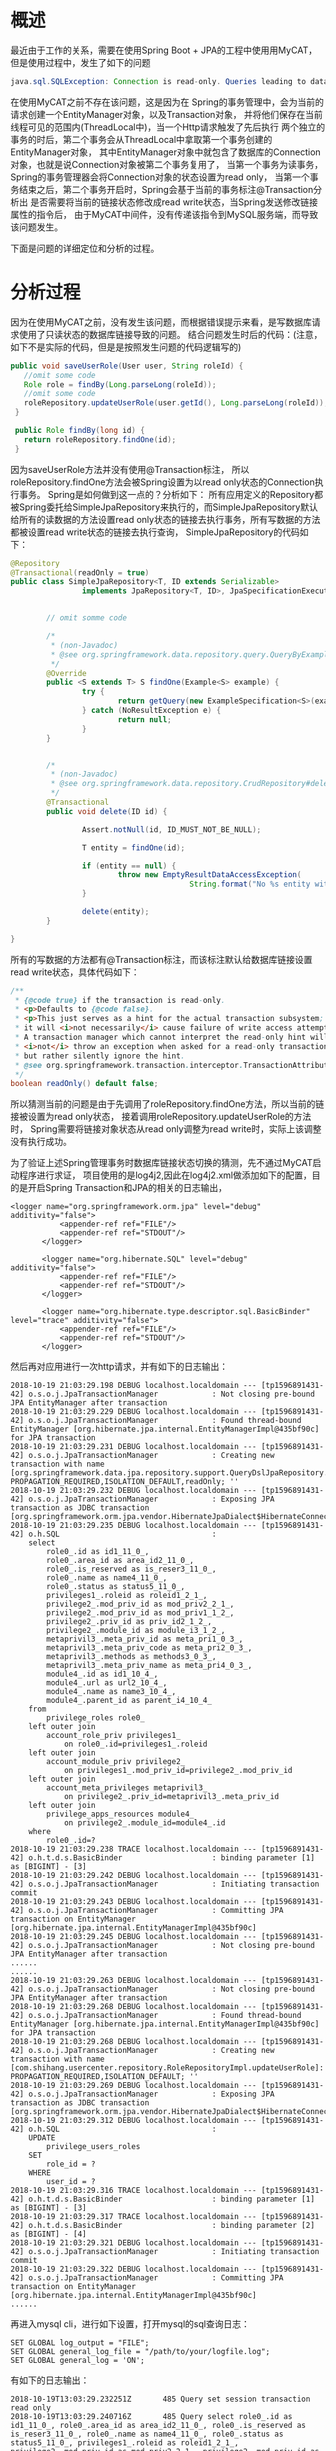 * 概述

最近由于工作的关系，需要在使用Spring Boot + JPA的工程中使用用MyCAT，但是使用过程中，发生了如下的问题

#+BEGIN_SRC java
java.sql.SQLException: Connection is read-only. Queries leading to data modification are not allowed
#+END_SRC

在使用MyCAT之前不存在该问题，这是因为在
Spring的事务管理中，会为当前的请求创建一个EntityManager对象，以及Transaction对象，
并将他们保存在当前线程可见的范围内(ThreadLocal中)，当一个Http请求触发了先后执行
两个独立的事务的时后，第二个事务会从ThreadLocal中拿取第一个事务创建的EntityManager对象，
其中EntityManager对象中就包含了数据库的Connection对象，也就是说Connection对象被第二个事务复用了，
当第一个事务为读事务，Spring的事务管理器会将Connection对象的状态设置为read only，
当第一个事务结束之后，第二个事务开启时，Spring会基于当前的事务标注@Transaction分析出
是否需要将当前的链接状态修改成read write状态，当Spring发送修改链接属性的指令后，
由于MyCAT中间件，没有传递该指令到MySQL服务端，而导致该问题发生。

下面是问题的详细定位和分析的过程。

* 分析过程
因为在使用MyCAT之前，没有发生该问题，而根据错误提示来看，是写数据库请求使用了只读状态的数据库链接导致的问题。
结合问题发生时后的代码：(注意，如下不是实际的代码，但是是按照发生问题的代码逻辑写的)

#+BEGIN_SRC java
 public void saveUserRole(User user, String roleId) {
    //omit some code
    Role role = findBy(Long.parseLong(roleId));
    //omit some code
    roleRepository.updateUserRole(user.getId(), Long.parseLong(roleId));
  }

  public Role findBy(long id) {
    return roleRepository.findOne(id);
  }
#+END_SRC

因为saveUserRole方法并没有使用@Transaction标注，
所以roleRepository.findOne方法会被Spring设置为以read only状态的Connection执行事务。
Spring是如何做到这一点的？分析如下：
所有应用定义的Repository都被Spring委托给SimpleJpaRepository来执行的，而SimpleJpaRepository默认
给所有的读数据的方法设置read only状态的链接去执行事务，所有写数据的方法都被设置read write状态的链接去执行查询，
SimpleJpaRepository的代码如下：

#+BEGIN_SRC java
@Repository
@Transactional(readOnly = true)
public class SimpleJpaRepository<T, ID extends Serializable>
                implements JpaRepository<T, ID>, JpaSpecificationExecutor<T> {


        // omit somme code

        /*
         * (non-Javadoc)
         * @see org.springframework.data.repository.query.QueryByExampleExecutor#findOne(org.springframework.data.domain.Example)
         */
        @Override
        public <S extends T> S findOne(Example<S> example) {
                try {
                        return getQuery(new ExampleSpecification<S>(example), example.getProbeType(), (Sort) null).getSingleResult();
                } catch (NoResultException e) {
                        return null;
                }
        }


        /*
         * (non-Javadoc)
         * @see org.springframework.data.repository.CrudRepository#delete(java.io.Serializable)
         */
        @Transactional
        public void delete(ID id) {

                Assert.notNull(id, ID_MUST_NOT_BE_NULL);

                T entity = findOne(id);

                if (entity == null) {
                        throw new EmptyResultDataAccessException(
                                        String.format("No %s entity with id %s exists!", entityInformation.getJavaType(), id), 1);
                }

                delete(entity);
        }

}
#+END_SRC

所有的写数据的方法都有@Transaction标注，而该标注默认给数据库链接设置read write状态，具体代码如下：

#+BEGIN_SRC java
        /**
         * {@code true} if the transaction is read-only.
         * <p>Defaults to {@code false}.
         * <p>This just serves as a hint for the actual transaction subsystem;
         * it will <i>not necessarily</i> cause failure of write access attempts.
         * A transaction manager which cannot interpret the read-only hint will
         * <i>not</i> throw an exception when asked for a read-only transaction
         * but rather silently ignore the hint.
         * @see org.springframework.transaction.interceptor.TransactionAttribute#isReadOnly()
         */
        boolean readOnly() default false;
#+END_SRC

所以猜测当前的问题是由于先调用了roleRepository.findOne方法，所以当前的链接被设置为read only状态，
接着调用roleRepository.updateUserRole的方法时，
Spring需要将链接对象状态从read only调整为read write时，实际上该调整没有执行成功。

为了验证上述Spring管理事务时数据库链接状态切换的猜测，先不通过MyCAT启动程序进行求证，
项目使用的是log4j2,因此在log4j2.xml做添加如下的配置，目的是开启Spring Transaction和JPA的相关的日志输出，

#+BEGIN_SRC
 <logger name="org.springframework.orm.jpa" level="debug" additivity="false">
            <appender-ref ref="FILE"/>
            <appender-ref ref="STDOUT"/>
        </logger>

        <logger name="org.hibernate.SQL" level="debug" additivity="false">
            <appender-ref ref="FILE"/>
            <appender-ref ref="STDOUT"/>
        </logger>

        <logger name="org.hibernate.type.descriptor.sql.BasicBinder" level="trace" additivity="false">
            <appender-ref ref="FILE"/>
            <appender-ref ref="STDOUT"/>
        </logger>
#+END_SRC

然后再对应用进行一次http请求，并有如下的日志输出：

#+BEGIN_SRC
2018-10-19 21:03:29.198 DEBUG localhost.localdomain --- [tp1596891431-42] o.s.o.j.JpaTransactionManager            : Not closing pre-bound JPA EntityManager after transaction
2018-10-19 21:03:29.229 DEBUG localhost.localdomain --- [tp1596891431-42] o.s.o.j.JpaTransactionManager            : Found thread-bound EntityManager [org.hibernate.jpa.internal.EntityManagerImpl@435bf90c] for JPA transaction
2018-10-19 21:03:29.231 DEBUG localhost.localdomain --- [tp1596891431-42] o.s.o.j.JpaTransactionManager            : Creating new transaction with name [org.springframework.data.jpa.repository.support.QueryDslJpaRepository.findOne]: PROPAGATION_REQUIRED,ISOLATION_DEFAULT,readOnly; ''
2018-10-19 21:03:29.232 DEBUG localhost.localdomain --- [tp1596891431-42] o.s.o.j.JpaTransactionManager            : Exposing JPA transaction as JDBC transaction [org.springframework.orm.jpa.vendor.HibernateJpaDialect$HibernateConnectionHandle@59109eec]
2018-10-19 21:03:29.235 DEBUG localhost.localdomain --- [tp1596891431-42] o.h.SQL                                  :
    select
        role0_.id as id1_11_0_,
        role0_.area_id as area_id2_11_0_,
        role0_.is_reserved as is_reser3_11_0_,
        role0_.name as name4_11_0_,
        role0_.status as status5_11_0_,
        privileges1_.roleid as roleid1_2_1_,
        privilege2_.mod_priv_id as mod_priv2_2_1_,
        privilege2_.mod_priv_id as mod_priv1_1_2_,
        privilege2_.priv_id as priv_id2_1_2_,
        privilege2_.module_id as module_i3_1_2_,
        metaprivil3_.meta_priv_id as meta_pri1_0_3_,
        metaprivil3_.meta_priv_code as meta_pri2_0_3_,
        metaprivil3_.methods as methods3_0_3_,
        metaprivil3_.meta_priv_name as meta_pri4_0_3_,
        module4_.id as id1_10_4_,
        module4_.url as url2_10_4_,
        module4_.name as name3_10_4_,
        module4_.parent_id as parent_i4_10_4_
    from
        privilege_roles role0_
    left outer join
        account_role_priv privileges1_
            on role0_.id=privileges1_.roleid
    left outer join
        account_module_priv privilege2_
            on privileges1_.mod_priv_id=privilege2_.mod_priv_id
    left outer join
        account_meta_privileges metaprivil3_
            on privilege2_.priv_id=metaprivil3_.meta_priv_id
    left outer join
        privilege_apps_resources module4_
            on privilege2_.module_id=module4_.id
    where
        role0_.id=?
2018-10-19 21:03:29.238 TRACE localhost.localdomain --- [tp1596891431-42] o.h.t.d.s.BasicBinder                    : binding parameter [1] as [BIGINT] - [3]
2018-10-19 21:03:29.242 DEBUG localhost.localdomain --- [tp1596891431-42] o.s.o.j.JpaTransactionManager            : Initiating transaction commit
2018-10-19 21:03:29.243 DEBUG localhost.localdomain --- [tp1596891431-42] o.s.o.j.JpaTransactionManager            : Committing JPA transaction on EntityManager [org.hibernate.jpa.internal.EntityManagerImpl@435bf90c]
2018-10-19 21:03:29.245 DEBUG localhost.localdomain --- [tp1596891431-42] o.s.o.j.JpaTransactionManager            : Not closing pre-bound JPA EntityManager after transaction
......
......
2018-10-19 21:03:29.263 DEBUG localhost.localdomain --- [tp1596891431-42] o.s.o.j.JpaTransactionManager            : Not closing pre-bound JPA EntityManager after transaction
2018-10-19 21:03:29.268 DEBUG localhost.localdomain --- [tp1596891431-42] o.s.o.j.JpaTransactionManager            : Found thread-bound EntityManager [org.hibernate.jpa.internal.EntityManagerImpl@435bf90c] for JPA transaction
2018-10-19 21:03:29.268 DEBUG localhost.localdomain --- [tp1596891431-42] o.s.o.j.JpaTransactionManager            : Creating new transaction with name [com.shihang.usercenter.repository.RoleRepositoryImpl.updateUserRole]: PROPAGATION_REQUIRED,ISOLATION_DEFAULT; ''
2018-10-19 21:03:29.269 DEBUG localhost.localdomain --- [tp1596891431-42] o.s.o.j.JpaTransactionManager            : Exposing JPA transaction as JDBC transaction [org.springframework.orm.jpa.vendor.HibernateJpaDialect$HibernateConnectionHandle@6a64644a]
2018-10-19 21:03:29.312 DEBUG localhost.localdomain --- [tp1596891431-42] o.h.SQL                                  :
    UPDATE
        privilege_users_roles
    SET
        role_id = ?
    WHERE
        user_id = ?
2018-10-19 21:03:29.316 TRACE localhost.localdomain --- [tp1596891431-42] o.h.t.d.s.BasicBinder                    : binding parameter [1] as [BIGINT] - [3]
2018-10-19 21:03:29.317 TRACE localhost.localdomain --- [tp1596891431-42] o.h.t.d.s.BasicBinder                    : binding parameter [2] as [BIGINT] - [4]
2018-10-19 21:03:29.321 DEBUG localhost.localdomain --- [tp1596891431-42] o.s.o.j.JpaTransactionManager            : Initiating transaction commit
2018-10-19 21:03:29.322 DEBUG localhost.localdomain --- [tp1596891431-42] o.s.o.j.JpaTransactionManager            : Committing JPA transaction on EntityManager [org.hibernate.jpa.internal.EntityManagerImpl@435bf90c]
......
#+END_SRC


再进入mysql cli，进行如下设置，打开mysql的sql查询日志：
#+BEGIN_SRC
SET GLOBAL log_output = "FILE";
SET GLOBAL general_log_file = "/path/to/your/logfile.log";
SET GLOBAL general_log = 'ON';
#+END_SRC

有如下的日志输出：

#+BEGIN_SRC
2018-10-19T13:03:29.232251Z       485 Query	set session transaction read only
2018-10-19T13:03:29.240716Z       485 Query	select role0_.id as id1_11_0_, role0_.area_id as area_id2_11_0_, role0_.is_reserved as is_reser3_11_0_, role0_.name as name4_11_0_, role0_.status as status5_11_0_, privileges1_.roleid as roleid1_2_1_, privilege2_.mod_priv_id as mod_priv2_2_1_, privilege2_.mod_priv_id as mod_priv1_1_2_, privilege2_.priv_id as priv_id2_1_2_, privilege2_.module_id as module_i3_1_2_, metaprivil3_.meta_priv_id as meta_pri1_0_3_, metaprivil3_.meta_priv_code as meta_pri2_0_3_, metaprivil3_.methods as methods3_0_3_, metaprivil3_.meta_priv_name as meta_pri4_0_3_, module4_.id as id1_10_4_, module4_.url as url2_10_4_, module4_.name as name3_10_4_, module4_.parent_id as parent_i4_10_4_ from privilege_roles role0_ left outer join account_role_priv privileges1_ on role0_.id=privileges1_.roleid left outer join account_module_priv privilege2_ on privileges1_.mod_priv_id=privilege2_.mod_priv_id left outer join account_meta_privileges metaprivil3_ on privilege2_.priv_id=metaprivil3_.meta_priv_id left outer join privilege_apps_resources module4_ on privilege2_.module_id=module4_.id where role0_.id=3
2018-10-19T13:03:29.244551Z       485 Query	commit
...
...
...
2018-10-19T13:03:29.262568Z       485 Query	select @@session.tx_read_only
2018-10-19T13:03:29.262873Z       485 Query	set session transaction read write
2018-10-19T13:03:29.318828Z       485 Query	UPDATE privilege_users_roles SET role_id = 3 WHERE user_id = 4
2018-10-19T13:03:29.323294Z       485 Query	commit
#+END_SRC

我们结合代码来分析日志的输出，

其中有如下的代码片段，
#+BEGIN_SRC java
  public Role findBy(long id) {
    return roleRepository.findOne(id);
  }
#+END_SRC

触发了如下的日志输出：
#+BEGIN_SRC
2018-10-19 21:03:29.229 DEBUG localhost.localdomain --- [tp1596891431-42] o.s.o.j.JpaTransactionManager            : Found thread-bound EntityManager [org.hibernate.jpa.internal.EntityManagerImpl@435bf90c] for JPA transaction
2018-10-19 21:03:29.231 DEBUG localhost.localdomain --- [tp1596891431-42] o.s.o.j.JpaTransactionManager            : Creating new transaction with name [org.springframework.data.jpa.repository.support.QueryDslJpaRepository.findOne]: PROPAGATION_REQUIRED,ISOLATION_DEFAULT,readOnly; ''
2018-10-19 21:03:29.232 DEBUG localhost.localdomain --- [tp1596891431-42] o.s.o.j.JpaTransactionManager            : Exposing JPA transaction as JDBC transaction [org.springframework.orm.jpa.vendor.HibernateJpaDialect$HibernateConnectionHandle@59109eec]
2018-10-19 21:03:29.235 DEBUG localhost.localdomain --- [tp1596891431-42] o.h.SQL                                  :
    select
        role0_.id as id1_11_0_,
        role0_.area_id as area_id2_11_0_,
        role0_.is_reserved as is_reser3_11_0_,
        role0_.name as name4_11_0_,
        role0_.status as status5_11_0_,
        privileges1_.roleid as roleid1_2_1_,
        privilege2_.mod_priv_id as mod_priv2_2_1_,
        privilege2_.mod_priv_id as mod_priv1_1_2_,
        privilege2_.priv_id as priv_id2_1_2_,
        privilege2_.module_id as module_i3_1_2_,
        metaprivil3_.meta_priv_id as meta_pri1_0_3_,
        metaprivil3_.meta_priv_code as meta_pri2_0_3_,
        metaprivil3_.methods as methods3_0_3_,
        metaprivil3_.meta_priv_name as meta_pri4_0_3_,
        module4_.id as id1_10_4_,
        module4_.url as url2_10_4_,
        module4_.name as name3_10_4_,
        module4_.parent_id as parent_i4_10_4_
    from
        privilege_roles role0_
    left outer join
        account_role_priv privileges1_
            on role0_.id=privileges1_.roleid
    left outer join
        account_module_priv privilege2_
            on privileges1_.mod_priv_id=privilege2_.mod_priv_id
    left outer join
        account_meta_privileges metaprivil3_
            on privilege2_.priv_id=metaprivil3_.meta_priv_id
    left outer join
        privilege_apps_resources module4_
            on privilege2_.module_id=module4_.id
    where
        role0_.id=?
2018-10-19 21:03:29.238 TRACE localhost.localdomain --- [tp1596891431-42] o.h.t.d.s.BasicBinder                    : binding parameter [1] as [BIGINT] - [3]
2018-10-19 21:03:29.242 DEBUG localhost.localdomain --- [tp1596891431-42] o.s.o.j.JpaTransactionManager            : Initiating transaction commit
2018-10-19 21:03:29.243 DEBUG localhost.localdomain --- [tp1596891431-42] o.s.o.j.JpaTransactionManager            : Committing JPA transaction on EntityManager [org.hibernate.jpa.internal.EntityManagerImpl@435bf90c]
#+END_SRC

可以看出Entitymanager对象是从前面的线程处理逻辑中获取的，并创建了一个数据库链接状态为readOnly的事务，对应在MySQL Server，有如下的日志输出
#+BEGIN_SRC
2018-10-19T13:03:29.232251Z       485 Query	set session transaction read only
2018-10-19T13:03:29.240716Z       485 Query	select role0_.id as id1_11_0_, role0_.area_id as area_id2_11_0_, role0_.is_reserved as is_reser3_11_0_, role0_.name as name4_11_0_, role0_.status as status5_11_0_, privileges1_.roleid as roleid1_2_1_, privilege2_.mod_priv_id as mod_priv2_2_1_, privilege2_.mod_priv_id as mod_priv1_1_2_, privilege2_.priv_id as priv_id2_1_2_, privilege2_.module_id as module_i3_1_2_, metaprivil3_.meta_priv_id as meta_pri1_0_3_, metaprivil3_.meta_priv_code as meta_pri2_0_3_, metaprivil3_.methods as methods3_0_3_, metaprivil3_.meta_priv_name as meta_pri4_0_3_, module4_.id as id1_10_4_, module4_.url as url2_10_4_, module4_.name as name3_10_4_, module4_.parent_id as parent_i4_10_4_ from privilege_roles role0_ left outer join account_role_priv privileges1_ on role0_.id=privileges1_.roleid left outer join account_module_priv privilege2_ on privileges1_.mod_priv_id=privilege2_.mod_priv_id left outer join account_meta_privileges metaprivil3_ on privilege2_.priv_id=metaprivil3_.meta_priv_id left outer join privilege_apps_resources module4_ on privilege2_.module_id=module4_.id where role0_.id=3
2018-10-19T13:03:29.244551Z       485 Query	commit
#+END_SRC


再有如下的代码片段
#+BEGIN_SRC java
    roleRepository.updateUserRole(user.getId(), Long.parseLong(roleId));
#+END_SRC
触发了如下的应用日志输出：
#+BEGIN_SRC java
2018-10-19 21:03:29.263 DEBUG localhost.localdomain --- [tp1596891431-42] o.s.o.j.JpaTransactionManager            : Not closing pre-bound JPA EntityManager after transaction
2018-10-19 21:03:29.268 DEBUG localhost.localdomain --- [tp1596891431-42] o.s.o.j.JpaTransactionManager            : Found thread-bound EntityManager [org.hibernate.jpa.internal.EntityManagerImpl@435bf90c] for JPA transaction
2018-10-19 21:03:29.268 DEBUG localhost.localdomain --- [tp1596891431-42] o.s.o.j.JpaTransactionManager            : Creating new transaction with name [com.shihang.usercenter.repository.RoleRepositoryImpl.updateUserRole]: PROPAGATION_REQUIRED,ISOLATION_DEFAULT; ''
2018-10-19 21:03:29.269 DEBUG localhost.localdomain --- [tp1596891431-42] o.s.o.j.JpaTransactionManager            : Exposing JPA transaction as JDBC transaction [org.springframework.orm.jpa.vendor.HibernateJpaDialect$HibernateConnectionHandle@6a64644a]
2018-10-19 21:03:29.312 DEBUG localhost.localdomain --- [tp1596891431-42] o.h.SQL                                  :
    UPDATE
        privilege_users_roles
    SET
        role_id = ?
    WHERE
        user_id = ?
2018-10-19 21:03:29.316 TRACE localhost.localdomain --- [tp1596891431-42] o.h.t.d.s.BasicBinder                    : binding parameter [1] as [BIGINT] - [3]
2018-10-19 21:03:29.317 TRACE localhost.localdomain --- [tp1596891431-42] o.h.t.d.s.BasicBinder                    : binding parameter [2] as [BIGINT] - [4]
2018-10-19 21:03:29.321 DEBUG localhost.localdomain --- [tp1596891431-42] o.s.o.j.JpaTransactionManager            : Initiating transaction commit
2018-10-19 21:03:29.322 DEBUG localhost.localdomain --- [tp1596891431-42] o.s.o.j.JpaTransactionManager            : Committing JPA transaction on EntityManager [org.hibernate.jpa.internal.EntityManagerImpl@435bf90c]
......
#+END_SRC
可以看出在创建一个链接状态为非readOnly的事务，因为和上面的事务创建日志输出对比，少了readOnly，因此推测链接状态为read write，
为了验证这一点，再查看MySQL Server的日志，如下：
#+BEGIN_SRC
2018-10-19T13:03:29.262568Z       485 Query	select @@session.tx_read_only
2018-10-19T13:03:29.262873Z       485 Query	set session transaction read write
2018-10-19T13:03:29.318828Z       485 Query	UPDATE privilege_users_roles SET role_id = 3 WHERE user_id = 4
2018-10-19T13:03:29.323294Z       485 Query	commit
#+END_SRC
我们可以看出链接的状态被设置成了read write。

结合spring hibernate的日志和mysql query log的日志，我们可以看到
一次Http请求之后，会创建一个EntityManager对象，该对象会绑定一个数据库链接对象，
在上面的mysql log的输出中链接对象的编号都为485,该对象会被后续若干次的数据操作中复用，
第一次创建的EntityManager对象的链接状态为read only，后续的若干个事务，Spring会根据
是读请求还是写请求进行调整链接的状态。
至此上述的Spring的数据库链接状态切换过程的猜测和实际一致，因此验证就结束了，

可以看出是Spring在更改连接的状态从read only到read write时，MyCAT的中间件没有传递状态切换的指令到MySQL的服务端。

* 结论
如果不做任何调整，常规的基于Spring管理事务的工程中，不适合使用MyCAT中间件。我们需要做一些额外的调整才能将MyCAT
使用起来，至于如何调整在下一篇文章中讲解。
